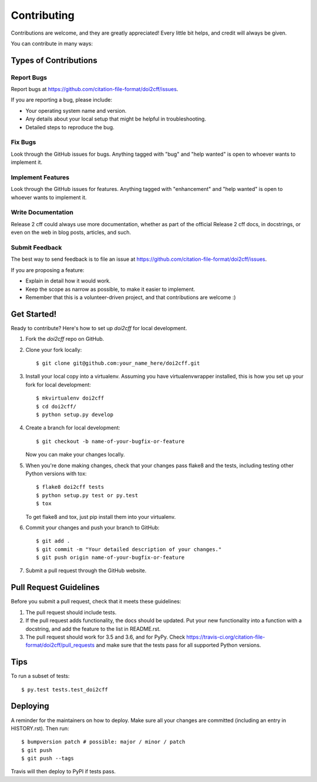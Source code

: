 .. highlight:: shell

============
Contributing
============

Contributions are welcome, and they are greatly appreciated! Every little bit
helps, and credit will always be given.

You can contribute in many ways:

Types of Contributions
----------------------

Report Bugs
~~~~~~~~~~~

Report bugs at https://github.com/citation-file-format/doi2cff/issues.

If you are reporting a bug, please include:

* Your operating system name and version.
* Any details about your local setup that might be helpful in troubleshooting.
* Detailed steps to reproduce the bug.

Fix Bugs
~~~~~~~~

Look through the GitHub issues for bugs. Anything tagged with "bug" and "help
wanted" is open to whoever wants to implement it.

Implement Features
~~~~~~~~~~~~~~~~~~

Look through the GitHub issues for features. Anything tagged with "enhancement"
and "help wanted" is open to whoever wants to implement it.

Write Documentation
~~~~~~~~~~~~~~~~~~~

Release 2 cff could always use more documentation, whether as part of the
official Release 2 cff docs, in docstrings, or even on the web in blog posts,
articles, and such.

Submit Feedback
~~~~~~~~~~~~~~~

The best way to send feedback is to file an issue at https://github.com/citation-file-format/doi2cff/issues.

If you are proposing a feature:

* Explain in detail how it would work.
* Keep the scope as narrow as possible, to make it easier to implement.
* Remember that this is a volunteer-driven project, and that contributions
  are welcome :)

Get Started!
------------

Ready to contribute? Here's how to set up `doi2cff` for local development.

1. Fork the `doi2cff` repo on GitHub.
2. Clone your fork locally::

    $ git clone git@github.com:your_name_here/doi2cff.git

3. Install your local copy into a virtualenv. Assuming you have virtualenvwrapper installed, this is how you set up your fork for local development::

    $ mkvirtualenv doi2cff
    $ cd doi2cff/
    $ python setup.py develop

4. Create a branch for local development::

    $ git checkout -b name-of-your-bugfix-or-feature

   Now you can make your changes locally.

5. When you're done making changes, check that your changes pass flake8 and the
   tests, including testing other Python versions with tox::

    $ flake8 doi2cff tests
    $ python setup.py test or py.test
    $ tox

   To get flake8 and tox, just pip install them into your virtualenv.

6. Commit your changes and push your branch to GitHub::

    $ git add .
    $ git commit -m "Your detailed description of your changes."
    $ git push origin name-of-your-bugfix-or-feature

7. Submit a pull request through the GitHub website.

Pull Request Guidelines
-----------------------

Before you submit a pull request, check that it meets these guidelines:

1. The pull request should include tests.
2. If the pull request adds functionality, the docs should be updated. Put
   your new functionality into a function with a docstring, and add the
   feature to the list in README.rst.
3. The pull request should work for 3.5 and 3.6, and for PyPy. Check
   https://travis-ci.org/citation-file-format/doi2cff/pull_requests
   and make sure that the tests pass for all supported Python versions.

Tips
----

To run a subset of tests::

$ py.test tests.test_doi2cff


Deploying
---------

A reminder for the maintainers on how to deploy.
Make sure all your changes are committed (including an entry in HISTORY.rst).
Then run::

$ bumpversion patch # possible: major / minor / patch
$ git push
$ git push --tags

Travis will then deploy to PyPI if tests pass.
